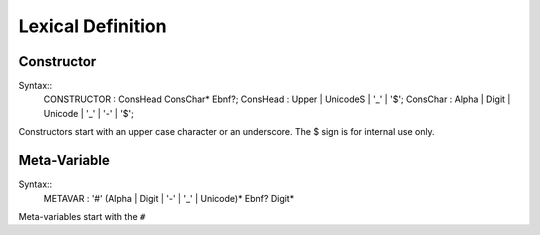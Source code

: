 Lexical Definition
******************

Constructor
===========

Syntax::
  CONSTRUCTOR       : ConsHead ConsChar* Ebnf?;
  ConsHead          : Upper | UnicodeS | '_' | '$';
  ConsChar          : Alpha | Digit | Unicode | '_' | '-' | '$';

Constructors start with an upper case character or an underscore. The $ sign is for internal use only.

Meta-Variable
=============

Syntax::
  METAVAR           : '#' (Alpha | Digit | '-' | '_' | Unicode)* Ebnf? Digit*

Meta-variables start with the ``#``
